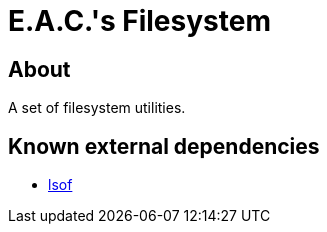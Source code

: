 = E.A.C.'s Filesystem

== About

A set of filesystem utilities.

== Known external dependencies

* https://github.com/lsof-org/lsof[lsof]
